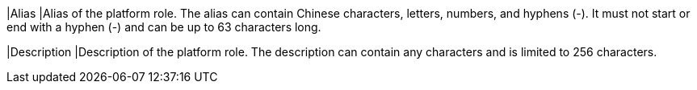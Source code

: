 // :ks_include_id: ab00e2a484af4b28883732e655a5eca8
|Alias
|Alias of the platform role. The alias can contain Chinese characters, letters, numbers, and hyphens (-). It must not start or end with a hyphen (-) and can be up to 63 characters long. 

|Description
|Description of the platform role. The description can contain any characters and is limited to 256 characters.